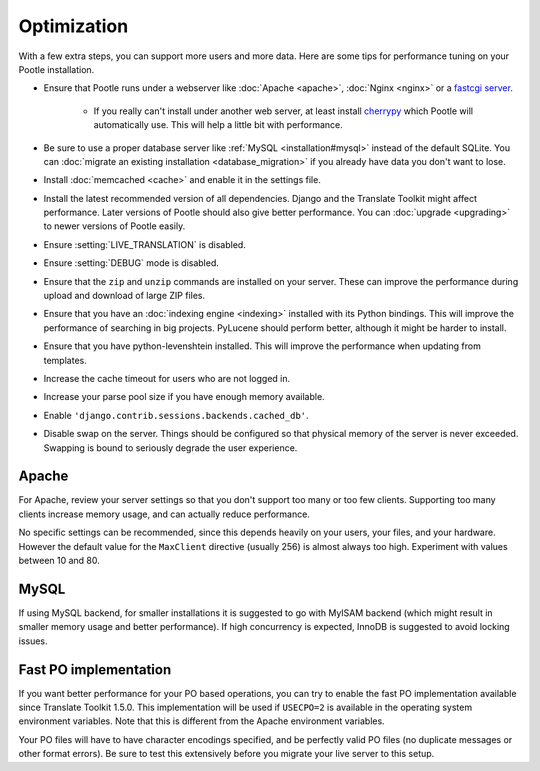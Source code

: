 .. _optimization:

Optimization
============

With a few extra steps, you can support more users and more data.  Here are
some tips for performance tuning on your Pootle installation.

- Ensure that Pootle runs under a webserver like :doc:`Apache <apache>`,
  :doc:`Nginx <nginx>` or a `fastcgi server
  <http://cleverdevil.org/computing/24/python-fastcgi-wsgi-and-lighttpd>`_. 

   - If you really can't install under another web server, at least install
     `cherrypy <http://www.cherrypy.org>`_ which Pootle will automatically use.
     This will help a little bit with performance.

- Be sure to use a proper database server like :ref:`MySQL
  <installation#mysql>` instead of the default SQLite.  You can :doc:`migrate
  an existing installation <database_migration>` if you already have data you
  don't want to lose.

- Install :doc:`memcached <cache>` and enable it in the settings file.

- Install the latest recommended version of all dependencies. Django and the
  Translate Toolkit might affect performance.  Later versions of Pootle should
  also give better performance.  You can :doc:`upgrade <upgrading>` to newer
  versions of Pootle easily.

- Ensure :setting:`LIVE_TRANSLATION` is disabled.

- Ensure :setting:`DEBUG` mode is disabled.

- Ensure that the ``zip`` and ``unzip`` commands are installed on your
  server.  These can improve the performance during upload and download
  of large ZIP files.

- Ensure that you have an :doc:`indexing engine <indexing>` installed with its
  Python bindings. This will improve the performance of searching in big
  projects.  PyLucene should perform better, although it might be harder to
  install.

- Ensure that you have python-levenshtein installed. This will improve the
  performance when updating from templates.

- Increase the cache timeout for users who are not logged in.

- Increase your parse pool size if you have enough memory available.

- Enable ``'django.contrib.sessions.backends.cached_db'``.

- Disable swap on the server.  Things should be configured so that physical
  memory of the server is never exceeded. Swapping is bound to seriously
  degrade the user experience.


.. _optimization#apache:

Apache
------

For Apache, review your server settings so that you don't support too many or
too few clients.  Supporting too many clients increase memory usage, and can
actually reduce performance.

No specific settings can be recommended, since this depends heavily on your
users, your files, and your hardware. However the default value for the
``MaxClient`` directive (usually 256) is almost always too high. Experiment
with values between 10 and 80.


.. _optimization#mysql:

MySQL
-----

If using MySQL backend, for smaller installations it is suggested to go with
MyISAM backend (which might result in smaller memory usage and better
performance). If high concurrency is expected, InnoDB is suggested to avoid
locking issues.


.. _optimization#fast_po_implementation:

Fast PO implementation
----------------------

If you want better performance for your PO based operations, you can try to
enable the fast PO implementation available since Translate Toolkit 1.5.0.
This implementation will be used if ``USECPO=2`` is available in the operating
system environment variables.  Note that this is different from the Apache
environment variables.

Your PO files will have to have character encodings specified, and be perfectly
valid PO files (no duplicate messages or other format errors). Be sure to test
this extensively before you migrate your live server to this setup.
